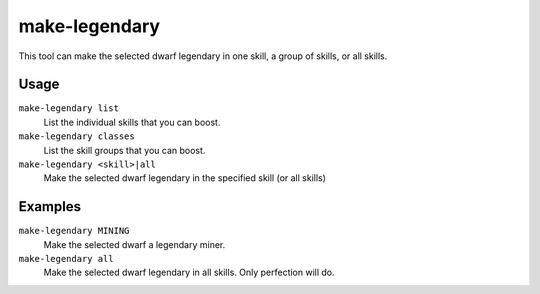 make-legendary
==============

.. dfhack-tool::
    :summary: Boost skills of the selected dwarf.
    :tags: unavailable

This tool can make the selected dwarf legendary in one skill, a group of skills,
or all skills.

Usage
-----

``make-legendary list``
    List the individual skills that you can boost.
``make-legendary classes``
    List the skill groups that you can boost.
``make-legendary <skill>|all``
    Make the selected dwarf legendary in the specified skill (or all skills)

Examples
--------

``make-legendary MINING``
    Make the selected dwarf a legendary miner.
``make-legendary all``
    Make the selected dwarf legendary in all skills. Only perfection will do.
